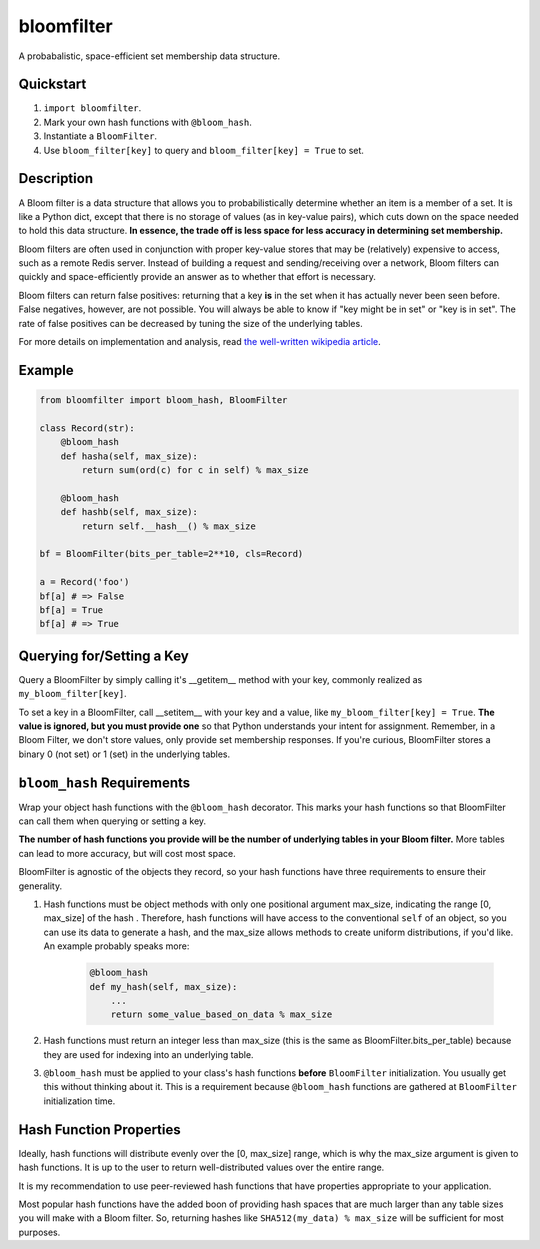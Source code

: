 bloomfilter
===========

A probabalistic, space-efficient set membership data structure.

Quickstart
----------

1. ``import bloomfilter``.
2. Mark your own hash functions with ``@bloom_hash``.
3. Instantiate a ``BloomFilter``.
4. Use ``bloom_filter[key]`` to query and ``bloom_filter[key] = True`` to set.

Description
-----------

A Bloom filter is a data structure that allows you to probabilistically
determine whether an item is a member of a set. It is like a Python dict, except
that there is no storage of values (as in key-value pairs), which cuts down on
the space needed to hold this data structure. **In essence, the trade off is
less space for less accuracy in determining set membership.**

Bloom filters are often used in conjunction with proper key-value stores that
may be (relatively) expensive to access, such as a remote Redis server. Instead
of building a request and sending/receiving over a network, Bloom filters can
quickly and space-efficiently provide an answer as to whether that effort is
necessary.

Bloom filters can return false positives: returning that a key **is** in the set
when it has actually never been seen before. False negatives, however, are not
possible. You will always be able to know if "key might be in set" or "key is in
set". The rate of false positives can be decreased by tuning the size of the
underlying tables.

For more details on implementation and analysis, read `the well-written
wikipedia article <https://en.wikipedia.org/wiki/Bloom_filter>`_.

Example
-------

.. code-block:: python

    from bloomfilter import bloom_hash, BloomFilter

    class Record(str):
        @bloom_hash
        def hasha(self, max_size):
            return sum(ord(c) for c in self) % max_size

        @bloom_hash
        def hashb(self, max_size):
            return self.__hash__() % max_size

    bf = BloomFilter(bits_per_table=2**10, cls=Record)

    a = Record('foo')
    bf[a] # => False
    bf[a] = True
    bf[a] # => True

Querying for/Setting a Key
--------------------------

Query a BloomFilter by simply calling it's __getitem__ method with your key,
commonly realized as ``my_bloom_filter[key]``.

To set a key in a BloomFilter, call __setitem__ with your key and a value, like
``my_bloom_filter[key] = True``. **The value is ignored, but you must provide
one** so that Python understands your intent for assignment. Remember, in a Bloom
Filter, we don't store values, only provide set membership responses. If you're
curious, BloomFilter stores a binary 0 (not set) or 1 (set) in the underlying
tables.

``bloom_hash`` Requirements
---------------------------

Wrap your object hash functions with the ``@bloom_hash`` decorator. This marks
your hash functions so that BloomFilter can call them when querying or setting
a key.

**The number of hash functions you provide will be the number
of underlying tables in your Bloom filter.** More tables can lead to more
accuracy, but will cost most space.

BloomFilter is agnostic of the objects they record, so your hash functions
have three requirements to ensure their generality.

1. Hash functions must be object methods with only one positional argument
   max_size, indicating the range [0, max_size] of the hash .  Therefore, hash
   functions will have access to the conventional ``self`` of an object, so you
   can use its data to generate a hash, and the max_size allows methods to
   create uniform distributions, if you'd like. An example probably speaks more:
    .. code-block:: python

       @bloom_hash
       def my_hash(self, max_size):
           ...
           return some_value_based_on_data % max_size

2. Hash functions must return an integer less than max_size (this is the same as
   BloomFilter.bits_per_table) because they are used for indexing into an
   underlying table.
3. ``@bloom_hash`` must be applied to your class's hash functions **before**
   ``BloomFilter`` initialization. You usually get this without thinking about
   it. This is a requirement because ``@bloom_hash`` functions are gathered at
   ``BloomFilter`` initialization time.

Hash Function Properties
------------------------

Ideally, hash functions will distribute evenly over the [0, max_size] range,
which is why the max_size argument is given to hash functions. It is up to the
user to return well-distributed values over the entire range.

It is my recommendation to use peer-reviewed hash functions that have properties
appropriate to your application.

Most popular hash functions have the added boon of providing hash spaces that
are much larger than any table sizes you will make with a Bloom filter. So,
returning hashes like ``SHA512(my_data) % max_size`` will be sufficient for most
purposes.
